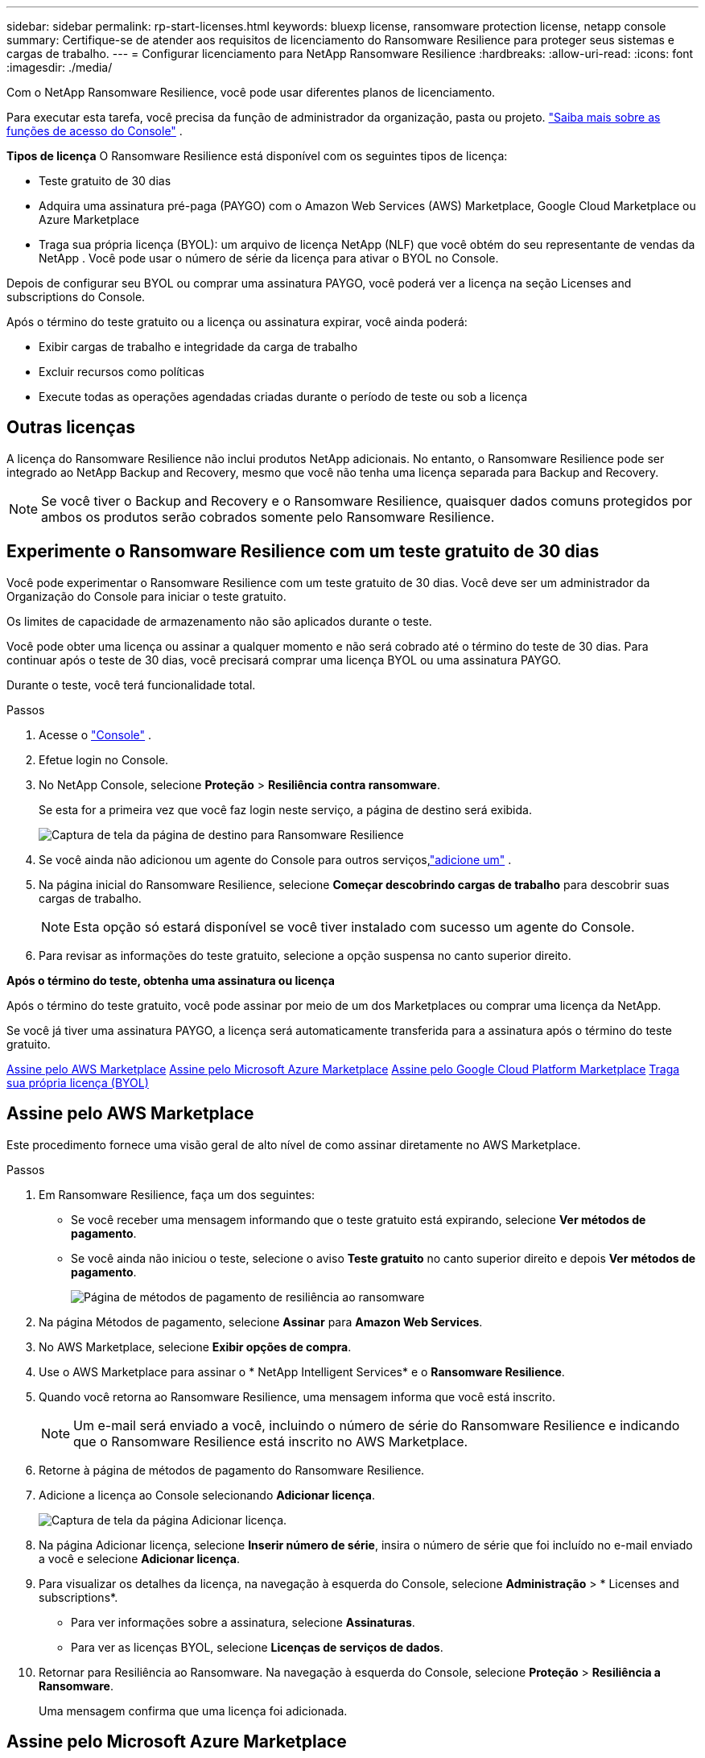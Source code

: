 ---
sidebar: sidebar 
permalink: rp-start-licenses.html 
keywords: bluexp license, ransomware protection license, netapp console 
summary: Certifique-se de atender aos requisitos de licenciamento do Ransomware Resilience para proteger seus sistemas e cargas de trabalho. 
---
= Configurar licenciamento para NetApp Ransomware Resilience
:hardbreaks:
:allow-uri-read: 
:icons: font
:imagesdir: ./media/


[role="lead"]
Com o NetApp Ransomware Resilience, você pode usar diferentes planos de licenciamento.

Para executar esta tarefa, você precisa da função de administrador da organização, pasta ou projeto. https://docs.netapp.com/us-en/console-setup-admin/reference-iam-predefined-roles.html["Saiba mais sobre as funções de acesso do Console"^] .

*Tipos de licença* O Ransomware Resilience está disponível com os seguintes tipos de licença:

* Teste gratuito de 30 dias
* Adquira uma assinatura pré-paga (PAYGO) com o Amazon Web Services (AWS) Marketplace, Google Cloud Marketplace ou Azure Marketplace
* Traga sua própria licença (BYOL): um arquivo de licença NetApp (NLF) que você obtém do seu representante de vendas da NetApp . Você pode usar o número de série da licença para ativar o BYOL no Console.


Depois de configurar seu BYOL ou comprar uma assinatura PAYGO, você poderá ver a licença na seção Licenses and subscriptions do Console.

Após o término do teste gratuito ou a licença ou assinatura expirar, você ainda poderá:

* Exibir cargas de trabalho e integridade da carga de trabalho
* Excluir recursos como políticas
* Execute todas as operações agendadas criadas durante o período de teste ou sob a licença




== Outras licenças

A licença do Ransomware Resilience não inclui produtos NetApp adicionais. No entanto, o Ransomware Resilience pode ser integrado ao NetApp Backup and Recovery, mesmo que você não tenha uma licença separada para Backup and Recovery.


NOTE: Se você tiver o Backup and Recovery e o Ransomware Resilience, quaisquer dados comuns protegidos por ambos os produtos serão cobrados somente pelo Ransomware Resilience.



== Experimente o Ransomware Resilience com um teste gratuito de 30 dias

Você pode experimentar o Ransomware Resilience com um teste gratuito de 30 dias.  Você deve ser um administrador da Organização do Console para iniciar o teste gratuito.

Os limites de capacidade de armazenamento não são aplicados durante o teste.

Você pode obter uma licença ou assinar a qualquer momento e não será cobrado até o término do teste de 30 dias.  Para continuar após o teste de 30 dias, você precisará comprar uma licença BYOL ou uma assinatura PAYGO.

Durante o teste, você terá funcionalidade total.

.Passos
. Acesse o https://console.netapp.com/["Console"^] .
. Efetue login no Console.
. No NetApp Console, selecione *Proteção* > *Resiliência contra ransomware*.
+
Se esta for a primeira vez que você faz login neste serviço, a página de destino será exibida.

+
image:screen-landing.png["Captura de tela da página de destino para Ransomware Resilience"]

. Se você ainda não adicionou um agente do Console para outros serviços,link:ps://docs.netapp.com/us-en/console-setup-admin/concept-connectors.html["adicione um"^] .
. Na página inicial do Ransomware Resilience, selecione *Começar descobrindo cargas de trabalho* para descobrir suas cargas de trabalho.
+

NOTE: Esta opção só estará disponível se você tiver instalado com sucesso um agente do Console.

. Para revisar as informações do teste gratuito, selecione a opção suspensa no canto superior direito.


*Após o término do teste, obtenha uma assinatura ou licença*

Após o término do teste gratuito, você pode assinar por meio de um dos Marketplaces ou comprar uma licença da NetApp.

Se você já tiver uma assinatura PAYGO, a licença será automaticamente transferida para a assinatura após o término do teste gratuito.

<<Assine pelo AWS Marketplace>> <<Assine pelo Microsoft Azure Marketplace>> <<Assine pelo Google Cloud Platform Marketplace>> <<Traga sua própria licença (BYOL)>>



== Assine pelo AWS Marketplace

Este procedimento fornece uma visão geral de alto nível de como assinar diretamente no AWS Marketplace.

.Passos
. Em Ransomware Resilience, faça um dos seguintes:
+
** Se você receber uma mensagem informando que o teste gratuito está expirando, selecione *Ver métodos de pagamento*.
** Se você ainda não iniciou o teste, selecione o aviso *Teste gratuito* no canto superior direito e depois *Ver métodos de pagamento*.
+
image:screen-license-payment-methods3.png["Página de métodos de pagamento de resiliência ao ransomware"]



. Na página Métodos de pagamento, selecione *Assinar* para *Amazon Web Services*.
. No AWS Marketplace, selecione *Exibir opções de compra*.
. Use o AWS Marketplace para assinar o * NetApp Intelligent Services* e o *Ransomware Resilience*.
. Quando você retorna ao Ransomware Resilience, uma mensagem informa que você está inscrito.
+

NOTE: Um e-mail será enviado a você, incluindo o número de série do Ransomware Resilience e indicando que o Ransomware Resilience está inscrito no AWS Marketplace.

. Retorne à página de métodos de pagamento do Ransomware Resilience.
. Adicione a licença ao Console selecionando *Adicionar licença*.
+
image:screen-license-dw-add-license.png["Captura de tela da página Adicionar licença."]

. Na página Adicionar licença, selecione *Inserir número de série*, insira o número de série que foi incluído no e-mail enviado a você e selecione *Adicionar licença*.
. Para visualizar os detalhes da licença, na navegação à esquerda do Console, selecione *Administração* > * Licenses and subscriptions*.
+
** Para ver informações sobre a assinatura, selecione *Assinaturas*.
** Para ver as licenças BYOL, selecione *Licenças de serviços de dados*.


. Retornar para Resiliência ao Ransomware.  Na navegação à esquerda do Console, selecione *Proteção* > *Resiliência a Ransomware*.
+
Uma mensagem confirma que uma licença foi adicionada.





== Assine pelo Microsoft Azure Marketplace

Este procedimento fornece uma visão geral de alto nível de como assinar diretamente no Azure Marketplace.

.Passos
. Em Ransomware Resilience, faça um dos seguintes:
+
** Se você receber uma mensagem informando que o teste gratuito está expirando, selecione *Ver métodos de pagamento*.
** Se você ainda não iniciou o teste, selecione o aviso *Teste gratuito* no canto superior direito e depois *Ver métodos de pagamento*.
+
image:screen-license-payment-methods3.png["Página de métodos de pagamento de resiliência ao ransomware"]



. Na página Métodos de pagamento, selecione *Assinar* no *Microsoft Azure Marketplace*.
. No Azure Marketplace, selecione *Exibir opções de compra*.
. Use o Azure Marketplace para assinar o * NetApp Intelligent Services* e o *Ransomware Resilience*.
. Quando você retorna ao Ransomware Resilience, uma mensagem informa que você está inscrito.
+

NOTE: Um e-mail será enviado a você, incluindo o número de série do Ransomware Resilience e indicando que o Ransomware Resilience está inscrito no Azure Marketplace.

. Voltar para a página Métodos de pagamento do Ransomware Resilience.
. Para adicionar a licença, selecione *Adicionar uma licença*.
+
image:screen-license-dw-add-license.png["Captura de tela da página Adicionar licença."]

. Na página Adicionar licença, selecione *Inserir número de série* e insira o número de série do e-mail enviado a você.  Selecione *Adicionar licença*.
. Para visualizar detalhes da licença em Licenses and subscriptions, na navegação à esquerda do Console, selecione *Governança* > * Licenses and subscriptions*.
+
** Para ver informações sobre a assinatura, selecione *Assinaturas*.
** Para ver as licenças BYOL, selecione *Licenças de serviços de dados*.


. Retornar para Resiliência ao Ransomware.  Na navegação à esquerda do Console, selecione *Proteção* > *Resiliência a Ransomware*.
+
Aparece uma mensagem indicando que uma licença foi adicionada.





== Assine pelo Google Cloud Platform Marketplace

Este procedimento fornece uma visão geral de alto nível de como assinar diretamente no Google Cloud Platform Marketplace.

.Passos
. Em Resiliência contra Ransomware, faça um dos seguintes:
+
** Se você receber uma mensagem informando que o teste gratuito está expirando, selecione *Ver métodos de pagamento*.
** Se você ainda não iniciou o teste, selecione o aviso *Teste gratuito* no canto superior direito e depois *Ver métodos de pagamento*.
+
image:screen-license-payment-methods3.png["Captura de tela da página de métodos de pagamento do Ransomware Resilience."]



. Na página Métodos de pagamento, selecione *Assinar* no Google Cloud Platform Marketplace*.
. No Google Cloud Platform Marketplace, selecione *Inscrever-se*.
. Use o Google Cloud Platform Marketplace para assinar o * NetApp Intelligent Services* e o *Ransomware Resilience*.
. Quando você retorna ao Ransomware Resilience, uma mensagem informa que você está inscrito.
+

NOTE: Um e-mail será enviado a você, incluindo o número de série do Ransomware Resilience e indicando que o Ransomware Resilience está inscrito no Google Cloud Platform Marketplace.

. Voltar para a página Métodos de pagamento do Ransomware Resilience.
. Para adicionar a licença ao Console, selecione *Adicionar licença*.
+
image:screen-license-dw-add-license.png["Captura de tela da página Adicionar licença."]

. Na página Adicionar licença, selecione *Inserir número de série*.  Digite o número de série no e-mail enviado a você.  Selecione *Adicionar licença*.
. Para visualizar os detalhes da licença, na navegação à esquerda do Console, selecione *Governança* > * Licenses and subscriptions*.
+
** Para ver informações sobre a assinatura, selecione *Assinaturas*.
** Para ver as licenças BYOL, selecione *Licenças de serviços de dados*.


. Retornar para Resiliência ao Ransomware.  Na navegação à esquerda do Console, selecione *Proteção* > *Resiliência a Ransomware*.
+
Aparece uma mensagem indicando que uma licença foi adicionada.





== Traga sua própria licença (BYOL)

Se você quiser trazer sua própria licença (BYOL), precisará comprá-la, obter o arquivo de licença NetApp (NLF) e adicionar a licença ao Console.

*Adicione seu arquivo de licença ao Console*

Depois de comprar sua licença do Ransomware Resilience com seu representante de vendas da NetApp , ative a licença inserindo o número de série do Ransomware Resilience e as informações da conta do NetApp Support Site (NSS).

.Antes de começar
Você precisa do número de série do Ransomware Resilience.  Localize esse número no seu pedido de vendas ou entre em contato com a equipe de contas para obter essas informações.

.Passos
. Depois de obter a licença, retorne ao Ransomware Resilience.  Selecione a opção *Ver métodos de pagamento* no canto superior direito.  Ou, na mensagem de que o teste gratuito está expirando, selecione *Assinar ou comprar uma licença*.
. Selecione *Adicionar licença* para ir para a página Licenças e assinaturas do Console.
. Na aba *Licenças de Serviços de Dados*, selecione *Adicionar licença*.
+
image:screen-license-dw-add-license.png["Captura de tela da página Adicionar licença."]

. Na página Adicionar licença, insira o número de série e as informações da conta do site de suporte da NetApp .
+
** Se você tiver o número de série da licença do Console e souber sua conta NSS, selecione a opção *Inserir número de série* e insira essas informações.
+
Se sua conta do site de suporte da NetApp não estiver disponível na lista suspensa, https://docs.netapp.com/us-en/console-setup-admin/task-adding-nss-accounts.html["adicione a conta NSS ao Console"^] .

** Se você tiver o arquivo de licença zvondolr (necessário quando instalado em um site escuro), selecione a opção *Carregar arquivo de licença* e siga as instruções para anexar o arquivo.


. Selecione *Adicionar licença*.


.Resultado
A página Licenses and subscriptions mostra que o Ransomware Resilience tem uma licença.



== Atualize sua licença do Console quando ela expirar

Se o prazo da sua licença estiver próximo da data de expiração ou se a capacidade da sua licença estiver atingindo o limite, você será notificado na interface do usuário do Ransomware Resilience.  Você pode atualizar sua licença do Ransomware Resilience antes que ela expire para que não haja interrupção na sua capacidade de acessar seus dados digitalizados.


TIP: Esta mensagem também aparece em Licenses and subscriptions e em https://docs.netapp.com/us-en/console-setup-admin/task-monitor-cm-operations.html#monitoring-operations-status-using-the-notification-center["Configurações de notificação"] .

.Passos
. Você pode enviar um e-mail ao suporte para solicitar uma atualização da sua licença.
+
Depois que você paga pela licença e ela é registrada no site de suporte da NetApp , o Console atualiza a licença automaticamente.  A página Licenças de Serviços de Dados refletirá a alteração em 5 a 10 minutos.

. Se o Console não puder atualizar a licença automaticamente, você precisará carregar manualmente o arquivo de licença.
+
.. Você pode obter o arquivo de licença no site de suporte da NetApp .
.. No Console, selecione **Administração** > ** Licenses and subscriptions**.
.. Selecione a aba *Licenças de Serviços de Dados*, selecione o ícone *Ações...* para o número de série que você está atualizando e então selecione *Atualizar Licença*.






== Encerrar a assinatura do PAYGO

Se você quiser encerrar sua assinatura PAYGO, poderá fazê-lo a qualquer momento.

.Passos
. Em Ransomware Resilience, no canto superior direito, selecione a opção de licença.
. Selecione *Ver métodos de pagamento*.
. Nos detalhes suspensos, desmarque a caixa *Usar após o vencimento do método de pagamento atual*.
. Selecione *Salvar*.

